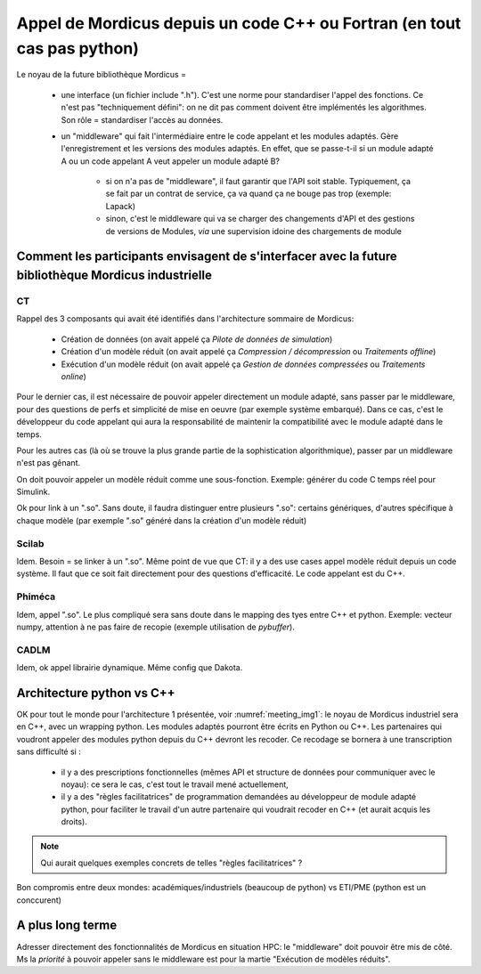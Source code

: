 .. _meeting_2020_05_25:

========================================================================
Appel de Mordicus depuis un code C++ ou Fortran (en tout cas pas python)
========================================================================

Le noyau de la future bibliothèque Mordicus =

   * une interface (un fichier include ".h"). C'est une norme pour standardiser l'appel des fonctions. Ce n'est pas "techniquement défini": on ne dit pas comment doivent être implémentés les algorithmes. Son rôle = standardiser l'accès au données.

   * un "middleware" qui fait l'intermédiaire entre le code appelant et les modules adaptés. Gère l'enregistrement et les versions des modules adaptés. En effet, que se passe-t-il si un module adapté A ou un code appelant A veut appeler un module adapté B? 
        
       - si on n'a pas de "middleware", il faut garantir que l'API soit stable. Typiquement, ça se fait par un contrat de service, ça va quand ça ne bouge pas trop (exemple: Lapack)

       - sinon, c'est le middleware qui va se charger des changements d'API et des gestions de versions de Modules, *via* une supervision idoine des chargements de module

Comment les participants envisagent de s'interfacer avec la future bibliothèque Mordicus industrielle
-----------------------------------------------------------------------------------------------------

CT
^^

Rappel des 3 composants qui avait été identifiés dans l'architecture sommaire de Mordicus:

   * Création de données (on avait appelé ça *Pilote de données de simulation*)

   * Création d'un modèle réduit (on avait appelé ça *Compression / décompression* ou *Traitements offline*)

   * Exécution d'un modèle réduit (on avait appelé ça *Gestion de données compressées* ou *Traitements online*)

Pour le dernier cas, il est nécessaire de pouvoir appeler directement un module adapté, sans passer par le middleware, pour des questions de perfs et simplicité de mise en oeuvre (par exemple système embarqué). Dans ce cas, c'est le développeur du code appelant qui aura la responsabilité de maintenir la compatibilité avec le module adapté dans le temps.

Pour les autres cas (là où se trouve la plus grande partie de la sophistication algorithmique), passer par un middleware n'est pas gênant.

On doit pouvoir appeler un modèle réduit comme une sous-fonction. Exemple: générer du code C temps réel pour Simulink.

Ok pour link à un ".so". Sans doute, il faudra distinguer entre plusieurs ".so": certains génériques, d'autres spécifique à chaque modèle (par exemple ".so" généré dans la création d'un modèle réduit)

Scilab
^^^^^^

Idem. Besoin = se linker à un ".so". Même point de vue que CT: il y a des use cases appel modèle réduit depuis un code système. Il faut que ce soit fait directement pour des questions d'efficacité. Le code appelant est du C++.

Phiméca
^^^^^^^

Idem, appel ".so". Le plus compliqué sera sans doute dans le mapping des tyes entre C++ et python. Exemple: vecteur numpy, attention à ne pas faire de recopie (exemple utilisation de *pybuffer*).

CADLM
^^^^^

Idem, ok appel librairie dynamique. Même config que Dakota. 


Architecture python vs C++
--------------------------

OK pour tout le monde pour l'architecture 1 présentée, voir :numref:`meeting_img1`: le noyau de Mordicus industriel sera en C++, avec un wrapping python. Les modules adaptés pourront être écrits en Python ou C++. Les partenaires qui voudront appeler des modules python depuis du C++ devront les recoder. Ce recodage se bornera à une transcription sans difficulté si :

   * il y a des prescriptions fonctionnelles (mêmes API et structure de données pour communiquer avec le noyau): ce sera le cas, c'est tout le travail mené actuellement,
    
   * il y a des "règles facilitatrices" de programmation demandées au développeur de module adapté python, pour faciliter le travail d'un autre partenaire qui voudrait recoder en C++ (et aurait acquis les droits).

.. _meeting_img1:
.. figure:: img1.png

.. note::

   Qui aurait quelques exemples concrets de telles "règles facilitatrices" ?

Bon compromis entre deux mondes: académiques/industriels (beaucoup de python) vs ETI/PME (python est un conccurent)

A plus long terme
-----------------

Adresser directement des fonctionnalités de Mordicus en situation HPC: le "middleware" doit pouvoir être mis de côté. Ms la *priorité* à pouvoir appeler sans le middleware est pour la martie "Exécution de modèles réduits".
